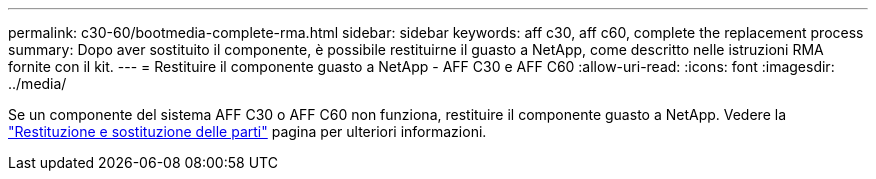 ---
permalink: c30-60/bootmedia-complete-rma.html 
sidebar: sidebar 
keywords: aff c30, aff c60, complete the replacement process 
summary: Dopo aver sostituito il componente, è possibile restituirne il guasto a NetApp, come descritto nelle istruzioni RMA fornite con il kit. 
---
= Restituire il componente guasto a NetApp - AFF C30 e AFF C60
:allow-uri-read: 
:icons: font
:imagesdir: ../media/


[role="lead"]
Se un componente del sistema AFF C30 o AFF C60 non funziona, restituire il componente guasto a NetApp. Vedere la https://mysupport.netapp.com/site/info/rma["Restituzione e sostituzione delle parti"] pagina per ulteriori informazioni.
